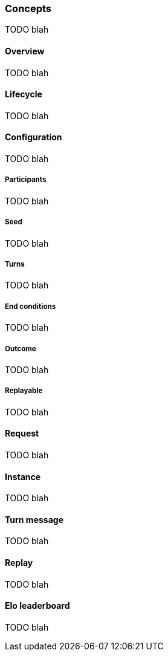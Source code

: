 [role="chunk-page chunk-toc"]
=== Concepts

TODO blah

==== Overview

TODO blah

==== Lifecycle

TODO blah

==== Configuration

TODO blah

===== Participants

TODO blah

===== Seed

TODO blah

===== Turns

TODO blah

===== End conditions

TODO blah

===== Outcome

TODO blah

===== Replayable

TODO blah

==== Request

TODO blah

==== Instance

TODO blah

==== Turn message

TODO blah

==== Replay

TODO blah

==== Elo leaderboard

TODO blah

